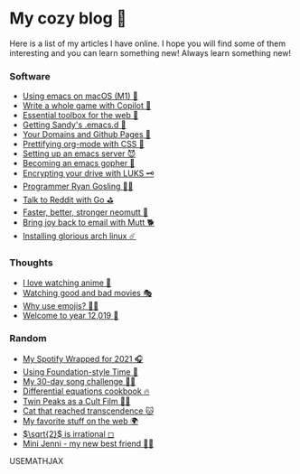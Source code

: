 * My cozy blog 🏮

  Here is a list of my articles I have online. I hope you will find some of
  them interesting and you can learn something new! Always learn something
  new!

*** Software
  * [[./emacs-macos][Using emacs on macOS (M1) 🍎]]
  * [[./copilot-game][Write a whole game with Copilot 🎱]]
  * [[./web-toolbox][Essential toolbox for the web 🧰]]
  * [[./emacs.sh][Getting Sandy's .emacs.d 🤺]]
  * [[./githubio][Your Domains and Github Pages 🦉]]
  * [[./orgmode-css][Prettifying org-mode with CSS 💅]]
  * [[./emacsd][Setting up an emacs server 😈]]
  * [[./go-emacs][Becoming an emacs gopher 🐗]]
  * [[./encrypting_usb][Encrypting your drive with LUKS 🗝]]
  * [[./ryan_codes][Programmer Ryan Gosling 👨‍💻]]
  * [[./mira_reddit][Talk to Reddit with Go ⛳]]
  * [[./better_mutt][Faster, better, stronger neomutt 🐩]]
  * [[./using_mutt][Bring joy back to email with Mutt 🐕]]
  * [[./installing_arch][Installing glorious arch linux ☄️]]

*** Thoughts
  * [[./anime][I love watching anime 🎻]]
  * [[./good_bad_movies][Watching good and bad movies 🎭]]
  * [[./why_use_emojis][Why use emojis? 🎷🕺]]
  * [[./year_12019][Welcome to year 12,019 📅]]

*** Random
  * [[./wrapped][My Spotify Wrapped for 2021 🎧]]
  * [[./foundation-time][Using Foundation-style Time 💫]]
  * [[./song_challenge][My 30-day song challenge 🎵🤘]]
  * [[./diffeq][Differential equations cookbook 🔥]]
  * [[./twin-peaks][Twin Peaks as a Cult Film 🌲🌲]]    
  * [[https://sandyuraz.com/cat_that_reached_transcendence/][Cat that reached transcendence 🐱]]
  * [[./best_web][My favorite stuff on the web 🌍]]    
  * [[./sqrt2irrational][$\sqrt{2}$ is irrational ◻]]
  * [[./mini_jenni][Mini Jenni - my new best friend 👯‍♀️]]    

USEMATHJAX
